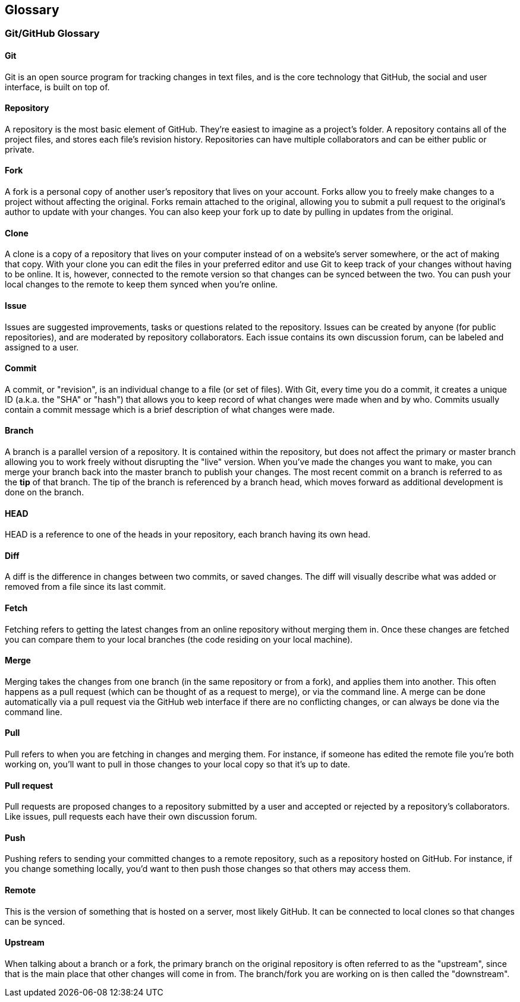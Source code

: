 == Glossary

=== Git/GitHub Glossary

==== Git
Git is an open source program for tracking changes in text files, and is the core technology that GitHub, the social and user interface, is built on top of.

==== Repository
A repository is the most basic element of GitHub. They're easiest to imagine as a project's folder. A repository contains all of the project files, and stores each file's revision history. Repositories can have multiple collaborators and can be either public or private.

==== Fork
A fork is a personal copy of another user's repository that lives on your account. Forks allow you to freely make changes to a project without affecting the original. Forks remain attached to the original, allowing you to submit a pull request to the original's author to update with your changes. You can also keep your fork up to date by pulling in updates from the original.

==== Clone
A clone is a copy of a repository that lives on your computer instead of on a website's server somewhere, or the act of making that copy. With your clone you can edit the files in your preferred editor and use Git to keep track of your changes without having to be online. It is, however, connected to the remote version so that changes can be synced between the two. You can push your local changes to the remote to keep them synced when you're online.

==== Issue
Issues are suggested improvements, tasks or questions related to the repository. Issues can be created by anyone (for public repositories), and are moderated by repository collaborators. Each issue contains its own discussion forum, can be labeled and assigned to a user.

==== Commit
A commit, or "revision", is an individual change to a file (or set of files). With Git, every time you do a commit, it creates a unique ID (a.k.a. the "SHA" or "hash") that allows you to keep record of what changes were made when and by who. Commits usually contain a commit message which is a brief description of what changes were made.

==== Branch
A branch is a parallel version of a repository. It is contained within the repository, but does not affect the primary or master branch allowing you to work freely without disrupting the "live" version. When you've made the changes you want to make, you can merge your branch back into the master branch to publish your changes.
The most recent commit on a branch is referred to as the *tip* of that branch. The tip of the branch is referenced by a branch head, which moves forward as additional development is done on the branch.

==== HEAD
HEAD is a reference to one of the heads in your repository, each branch having its own head.

==== Diff
A diff is the difference in changes between two commits, or saved changes. The diff will visually describe what was added or removed from a file since its last commit.

==== Fetch
Fetching refers to getting the latest changes from an online repository without merging them in. Once these changes are fetched you can compare them to your local branches (the code residing on your local machine).

==== Merge
Merging takes the changes from one branch (in the same repository or from a fork), and applies them into another. This often happens as a pull request (which can be thought of as a request to merge), or via the command line. A merge can be done automatically via a pull request via the GitHub web interface if there are no conflicting changes, or can always be done via the command line.

==== Pull
Pull refers to when you are fetching in changes and merging them. For instance, if someone has edited the remote file you're both working on, you'll want to pull in those changes to your local copy so that it's up to date.

==== Pull request
Pull requests are proposed changes to a repository submitted by a user and accepted or rejected by a repository's collaborators. Like issues, pull requests each have their own discussion forum.

==== Push
Pushing refers to sending your committed changes to a remote repository, such as a repository hosted on GitHub. For instance, if you change something locally, you'd want to then push those changes so that others may access them.

==== Remote
This is the version of something that is hosted on a server, most likely GitHub. It can be connected to local clones so that changes can be synced.

==== Upstream
When talking about a branch or a fork, the primary branch on the original repository is often referred to as the "upstream", since that is the main place that other changes will come in from. The branch/fork you are working on is then called the "downstream".
